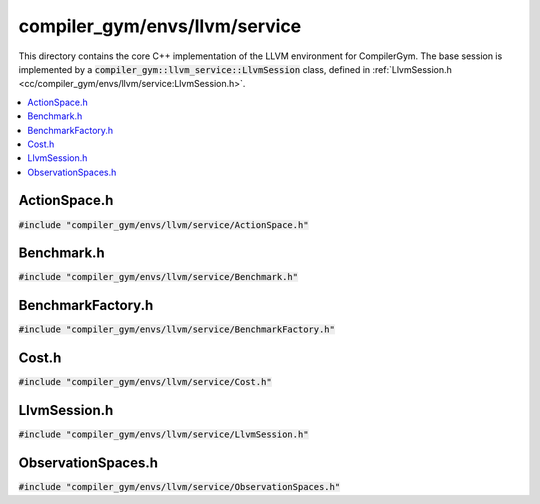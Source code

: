 compiler_gym/envs/llvm/service
==============================

This directory contains the core C++ implementation of the LLVM environment for
CompilerGym. The base session is implemented by a
:code:`compiler_gym::llvm_service::LlvmSession` class, defined in
:ref:`LlvmSession.h <cc/compiler_gym/envs/llvm/service:LlvmSession.h>`.

.. contents::
   :local:

ActionSpace.h
-------------

:code:`#include "compiler_gym/envs/llvm/service/ActionSpace.h"`

.. doxygenfile:: compiler_gym/envs/llvm/service/ActionSpace.h

Benchmark.h
-----------

:code:`#include "compiler_gym/envs/llvm/service/Benchmark.h"`

.. doxygenfile:: compiler_gym/envs/llvm/service/Benchmark.h

BenchmarkFactory.h
------------------

:code:`#include "compiler_gym/envs/llvm/service/BenchmarkFactory.h"`

.. doxygenfile:: compiler_gym/envs/llvm/service/BenchmarkFactory.h

Cost.h
------

:code:`#include "compiler_gym/envs/llvm/service/Cost.h"`

.. doxygenfile:: compiler_gym/envs/llvm/service/Cost.h


LlvmSession.h
-------------

:code:`#include "compiler_gym/envs/llvm/service/LlvmSession.h"`

.. doxygenfile:: compiler_gym/envs/llvm/service/LlvmSession.h

ObservationSpaces.h
-------------------

:code:`#include "compiler_gym/envs/llvm/service/ObservationSpaces.h"`

.. doxygenfile:: compiler_gym/envs/llvm/service/ObservationSpaces.h
